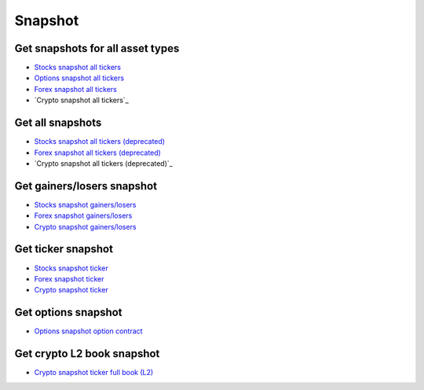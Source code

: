 .. _snapshot_header:

Snapshot
=================================

=================================
Get snapshots for all asset types
=================================

- `Stocks snapshot all tickers`_
- `Options snapshot all tickers`_
- `Forex snapshot all tickers`_
- `Crypto snapshot all tickers`_

.. automethod:: massive.RESTClient.list_universal_snapshots

=================================
Get all snapshots
=================================

- `Stocks snapshot all tickers (deprecated)`_
- `Forex snapshot all tickers (deprecated)`_
- `Crypto snapshot all tickers (deprecated)`_

.. automethod:: massive.RESTClient.get_snapshot_all

=================================
Get gainers/losers snapshot
=================================

- `Stocks snapshot gainers/losers`_
- `Forex snapshot gainers/losers`_
- `Crypto snapshot gainers/losers`_

.. automethod:: massive.RESTClient.get_snapshot_direction

=================================
Get ticker snapshot
=================================

- `Stocks snapshot ticker`_
- `Forex snapshot ticker`_
- `Crypto snapshot ticker`_

.. automethod:: massive.RESTClient.get_snapshot_ticker

=================================
Get options snapshot
=================================

- `Options snapshot option contract`_

.. automethod:: massive.RESTClient.get_snapshot_option

=================================
Get crypto L2 book snapshot
=================================

- `Crypto snapshot ticker full book (L2)`_

.. automethod:: massive.RESTClient.get_snapshot_crypto_book

.. _Stocks snapshot all tickers: https://massive.com/docs/stocks/get_v3_snapshot
.. _Options snapshot all tickers: https://massive.com/docs/options/get_v3_snapshot
.. _Forex snapshot all tickers: https://massive.com/docs/forex/get_v3_snapshot
.. _Crypto snapshot all tickers:: https://massive.com/docs/crypto/get_v3_snapshot
.. _Stocks snapshot all tickers (deprecated): https://massive.com/docs/stocks/get_v2_snapshot_locale_us_markets_stocks_tickers
.. _Options snapshot all tickers (deprecated): https://massive.com/docs/options/get_v2_snapshot_locale_us_markets_stocks_tickers
.. _Forex snapshot all tickers (deprecated): https://massive.com/docs/forex/get_v2_snapshot_locale_global_markets_forex_tickers
.. _Crypto snapshot all tickers (deprecated):: https://massive.com/docs/crypto/get_v2_snapshot_locale_global_markets_crypto_tickers
.. _Stocks snapshot gainers/losers: https://massive.com/docs/stocks/get_v2_snapshot_locale_us_markets_stocks__direction
.. _Forex snapshot gainers/losers: https://massive.com/docs/forex/get_v2_snapshot_locale_global_markets_forex__direction
.. _Crypto snapshot gainers/losers: https://massive.com/docs/crypto/get_v2_snapshot_locale_global_markets_crypto__direction
.. _Stocks snapshot ticker: https://massive.com/docs/stocks/get_v2_snapshot_locale_us_markets_stocks_tickers__stocksticker
.. _Forex snapshot ticker: https://massive.com/docs/forex/get_v2_snapshot_locale_global_markets_forex_tickers__ticker
.. _Crypto snapshot ticker: https://massive.com/docs/crypto/get_v2_snapshot_locale_global_markets_crypto_tickers__ticker
.. _Options snapshot option contract: https://massive.com/docs/options/get_v3_snapshot_options__underlyingasset___optioncontract
.. _Crypto snapshot ticker full book (L2): https://massive.com/docs/crypto/get_v2_snapshot_locale_global_markets_crypto_tickers__ticker__book